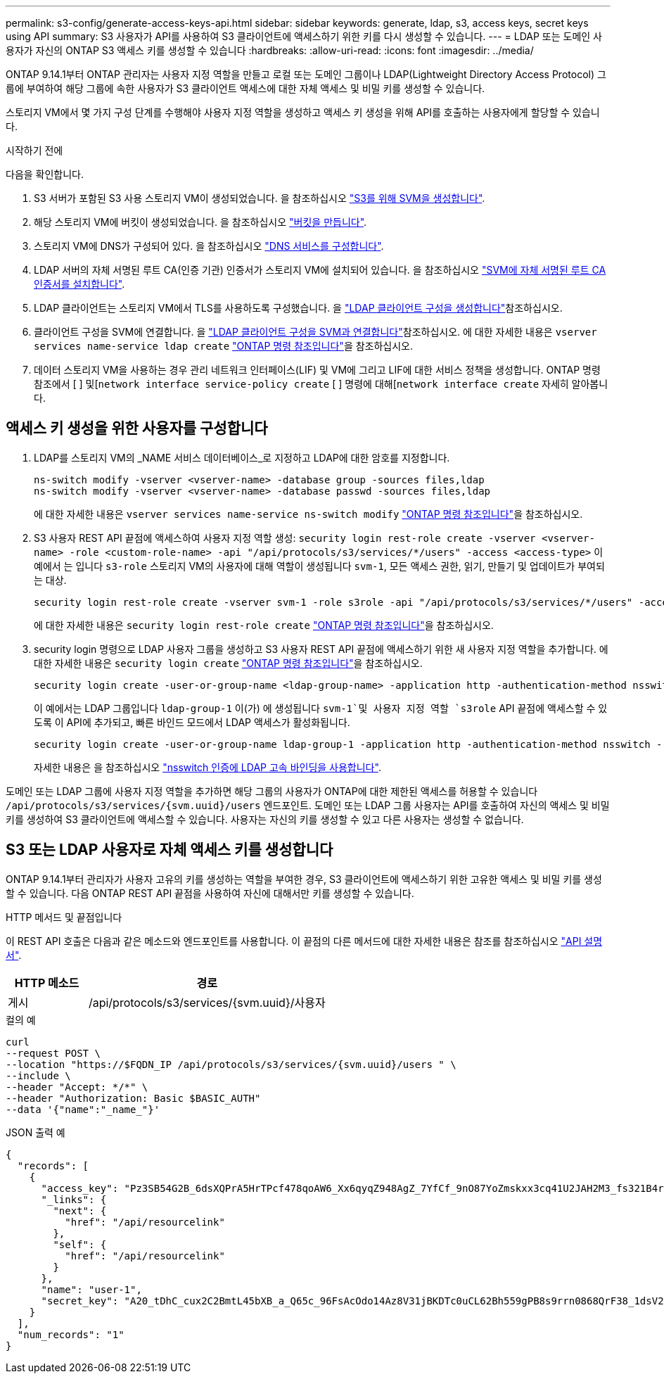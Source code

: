 ---
permalink: s3-config/generate-access-keys-api.html 
sidebar: sidebar 
keywords: generate, ldap, s3, access keys, secret keys using API 
summary: S3 사용자가 API를 사용하여 S3 클라이언트에 액세스하기 위한 키를 다시 생성할 수 있습니다. 
---
= LDAP 또는 도메인 사용자가 자신의 ONTAP S3 액세스 키를 생성할 수 있습니다
:hardbreaks:
:allow-uri-read: 
:icons: font
:imagesdir: ../media/


[role="lead"]
ONTAP 9.14.1부터 ONTAP 관리자는 사용자 지정 역할을 만들고 로컬 또는 도메인 그룹이나 LDAP(Lightweight Directory Access Protocol) 그룹에 부여하여 해당 그룹에 속한 사용자가 S3 클라이언트 액세스에 대한 자체 액세스 및 비밀 키를 생성할 수 있습니다.

스토리지 VM에서 몇 가지 구성 단계를 수행해야 사용자 지정 역할을 생성하고 액세스 키 생성을 위해 API를 호출하는 사용자에게 할당할 수 있습니다.

.시작하기 전에
다음을 확인합니다.

. S3 서버가 포함된 S3 사용 스토리지 VM이 생성되었습니다. 을 참조하십시오 link:../s3-config/create-svm-s3-task.html["S3를 위해 SVM을 생성합니다"].
. 해당 스토리지 VM에 버킷이 생성되었습니다. 을 참조하십시오 link:../s3-config/create-bucket-task.html["버킷을 만듭니다"].
. 스토리지 VM에 DNS가 구성되어 있다. 을 참조하십시오 link:../networking/configure_dns_services_manual.html["DNS 서비스를 구성합니다"].
. LDAP 서버의 자체 서명된 루트 CA(인증 기관) 인증서가 스토리지 VM에 설치되어 있습니다. 을 참조하십시오 link:../nfs-config/install-self-signed-root-ca-certificate-svm-task.html["SVM에 자체 서명된 루트 CA 인증서를 설치합니다"].
. LDAP 클라이언트는 스토리지 VM에서 TLS를 사용하도록 구성했습니다. 을 link:../nfs-config/create-ldap-client-config-task.html["LDAP 클라이언트 구성을 생성합니다"]참조하십시오.
. 클라이언트 구성을 SVM에 연결합니다. 을 link:../nfs-config/enable-ldap-svms-task.html["LDAP 클라이언트 구성을 SVM과 연결합니다"]참조하십시오. 에 대한 자세한 내용은 `vserver services name-service ldap create` link:https://docs.netapp.com/us-en/ontap-cli//vserver-services-name-service-ldap-create.html["ONTAP 명령 참조입니다"^]을 참조하십시오.
. 데이터 스토리지 VM을 사용하는 경우 관리 네트워크 인터페이스(LIF) 및 VM에 그리고 LIF에 대한 서비스 정책을 생성합니다. ONTAP 명령 참조에서 [ ] 및[`network interface service-policy create` [ ] 명령에 대해[`network interface create` 자세히 알아봅니다.




== 액세스 키 생성을 위한 사용자를 구성합니다

. LDAP를 스토리지 VM의 _NAME 서비스 데이터베이스_로 지정하고 LDAP에 대한 암호를 지정합니다.
+
[listing]
----
ns-switch modify -vserver <vserver-name> -database group -sources files,ldap
ns-switch modify -vserver <vserver-name> -database passwd -sources files,ldap
----
+
에 대한 자세한 내용은 `vserver services name-service ns-switch modify` link:https://docs.netapp.com/us-en/ontap-cli/vserver-services-name-service-ns-switch-modify.html["ONTAP 명령 참조입니다"^]을 참조하십시오.

. S3 사용자 REST API 끝점에 액세스하여 사용자 지정 역할 생성:
`security login rest-role create -vserver <vserver-name> -role <custom-role-name> -api "/api/protocols/s3/services/*/users" -access <access-type>`
이 예에서 는 입니다 `s3-role` 스토리지 VM의 사용자에 대해 역할이 생성됩니다 `svm-1`, 모든 액세스 권한, 읽기, 만들기 및 업데이트가 부여되는 대상.
+
[listing]
----
security login rest-role create -vserver svm-1 -role s3role -api "/api/protocols/s3/services/*/users" -access all
----
+
에 대한 자세한 내용은 `security login rest-role create` link:https://docs.netapp.com/us-en/ontap-cli/security-login-rest-role-create.html["ONTAP 명령 참조입니다"^]을 참조하십시오.

. security login 명령으로 LDAP 사용자 그룹을 생성하고 S3 사용자 REST API 끝점에 액세스하기 위한 새 사용자 지정 역할을 추가합니다. 에 대한 자세한 내용은 `security login create` link:https://docs.netapp.com/us-en/ontap-cli//security-login-create.html["ONTAP 명령 참조입니다"^]을 참조하십시오.
+
[listing]
----
security login create -user-or-group-name <ldap-group-name> -application http -authentication-method nsswitch -role <custom-role-name> -is-ns-switch-group yes
----
+
이 예에서는 LDAP 그룹입니다 `ldap-group-1` 이(가) 에 생성됩니다 `svm-1`및 사용자 지정 역할 `s3role` API 끝점에 액세스할 수 있도록 이 API에 추가되고, 빠른 바인드 모드에서 LDAP 액세스가 활성화됩니다.

+
[listing]
----
security login create -user-or-group-name ldap-group-1 -application http -authentication-method nsswitch -role s3role -is-ns-switch-group yes -second-authentication-method none -vserver svm-1 -is-ldap-fastbind yes
----
+
자세한 내용은 을 참조하십시오 link:../nfs-admin/ldap-fast-bind-nsswitch-authentication-task.html["nsswitch 인증에 LDAP 고속 바인딩을 사용합니다"].



도메인 또는 LDAP 그룹에 사용자 지정 역할을 추가하면 해당 그룹의 사용자가 ONTAP에 대한 제한된 액세스를 허용할 수 있습니다 `/api/protocols/s3/services/{svm.uuid}/users` 엔드포인트. 도메인 또는 LDAP 그룹 사용자는 API를 호출하여 자신의 액세스 및 비밀 키를 생성하여 S3 클라이언트에 액세스할 수 있습니다. 사용자는 자신의 키를 생성할 수 있고 다른 사용자는 생성할 수 없습니다.



== S3 또는 LDAP 사용자로 자체 액세스 키를 생성합니다

ONTAP 9.14.1부터 관리자가 사용자 고유의 키를 생성하는 역할을 부여한 경우, S3 클라이언트에 액세스하기 위한 고유한 액세스 및 비밀 키를 생성할 수 있습니다. 다음 ONTAP REST API 끝점을 사용하여 자신에 대해서만 키를 생성할 수 있습니다.

.HTTP 메서드 및 끝점입니다
이 REST API 호출은 다음과 같은 메소드와 엔드포인트를 사용합니다. 이 끝점의 다른 메서드에 대한 자세한 내용은 참조를 참조하십시오 https://docs.netapp.com/us-en/ontap-automation/reference/api_reference.html#access-a-copy-of-the-ontap-rest-api-reference-documentation["API 설명서"].

[cols="25,75"]
|===
| HTTP 메소드 | 경로 


| 게시 | /api/protocols/s3/services/{svm.uuid}/사용자 
|===
.컬의 예
[source, curl]
----
curl
--request POST \
--location "https://$FQDN_IP /api/protocols/s3/services/{svm.uuid}/users " \
--include \
--header "Accept: */*" \
--header "Authorization: Basic $BASIC_AUTH"
--data '{"name":"_name_"}'
----
.JSON 출력 예
[listing]
----
{
  "records": [
    {
      "access_key": "Pz3SB54G2B_6dsXQPrA5HrTPcf478qoAW6_Xx6qyqZ948AgZ_7YfCf_9nO87YoZmskxx3cq41U2JAH2M3_fs321B4rkzS3a_oC5_8u7D8j_45N8OsBCBPWGD_1d_ccfq",
      "_links": {
        "next": {
          "href": "/api/resourcelink"
        },
        "self": {
          "href": "/api/resourcelink"
        }
      },
      "name": "user-1",
      "secret_key": "A20_tDhC_cux2C2BmtL45bXB_a_Q65c_96FsAcOdo14Az8V31jBKDTc0uCL62Bh559gPB8s9rrn0868QrF38_1dsV2u1_9H2tSf3qQ5xp9NT259C6z_GiZQ883Qn63X1"
    }
  ],
  "num_records": "1"
}

----